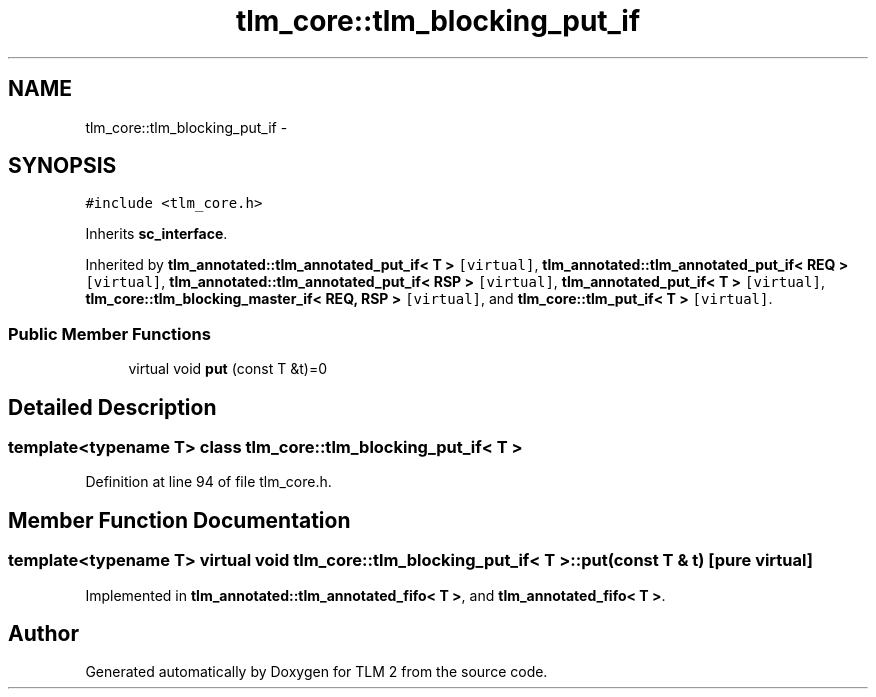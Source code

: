 .TH "tlm_core::tlm_blocking_put_if" 3 "17 Oct 2007" "Version 1" "TLM 2" \" -*- nroff -*-
.ad l
.nh
.SH NAME
tlm_core::tlm_blocking_put_if \- 
.SH SYNOPSIS
.br
.PP
\fC#include <tlm_core.h>\fP
.PP
Inherits \fBsc_interface\fP.
.PP
Inherited by \fBtlm_annotated::tlm_annotated_put_if< T >\fP\fC [virtual]\fP, \fBtlm_annotated::tlm_annotated_put_if< REQ >\fP\fC [virtual]\fP, \fBtlm_annotated::tlm_annotated_put_if< RSP >\fP\fC [virtual]\fP, \fBtlm_annotated_put_if< T >\fP\fC [virtual]\fP, \fBtlm_core::tlm_blocking_master_if< REQ, RSP >\fP\fC [virtual]\fP, and \fBtlm_core::tlm_put_if< T >\fP\fC [virtual]\fP.
.PP
.SS "Public Member Functions"

.in +1c
.ti -1c
.RI "virtual void \fBput\fP (const T &t)=0"
.br
.in -1c
.SH "Detailed Description"
.PP 

.SS "template<typename T> class tlm_core::tlm_blocking_put_if< T >"

.PP
Definition at line 94 of file tlm_core.h.
.SH "Member Function Documentation"
.PP 
.SS "template<typename T> virtual void \fBtlm_core::tlm_blocking_put_if\fP< T >::put (const T & t)\fC [pure virtual]\fP"
.PP
Implemented in \fBtlm_annotated::tlm_annotated_fifo< T >\fP, and \fBtlm_annotated_fifo< T >\fP.

.SH "Author"
.PP 
Generated automatically by Doxygen for TLM 2 from the source code.
